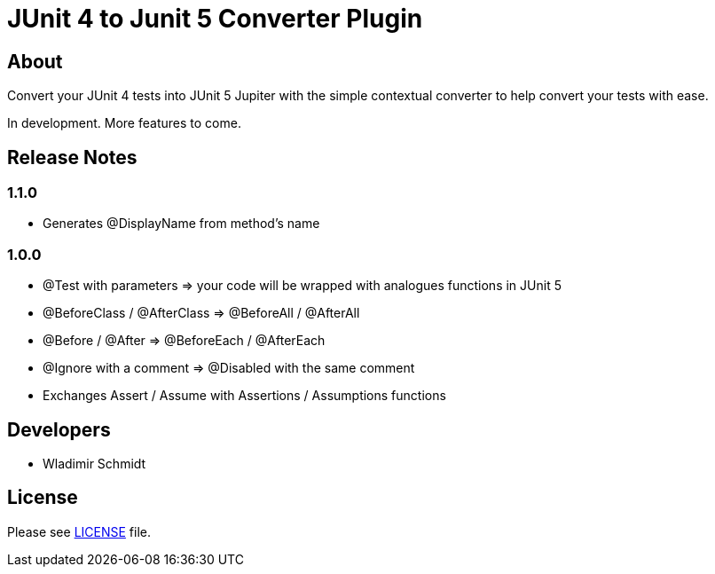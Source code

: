 = JUnit 4 to Junit 5 Converter Plugin

== About

Convert your JUnit 4 tests into JUnit 5 Jupiter with the simple contextual converter to help convert your tests with ease.

In development.
More features to come.

== Release Notes

=== 1.1.0

- Generates @DisplayName from method's name

=== 1.0.0

- @Test with parameters => your code will be wrapped with analogues functions in JUnit 5
- @BeforeClass / @AfterClass => @BeforeAll / @AfterAll
- @Before / @After => @BeforeEach / @AfterEach
- @Ignore with a comment => @Disabled with the same comment
- Exchanges Assert / Assume with Assertions / Assumptions functions

== Developers

- Wladimir Schmidt

== License

Please see link:LICENSE[LICENSE] file.